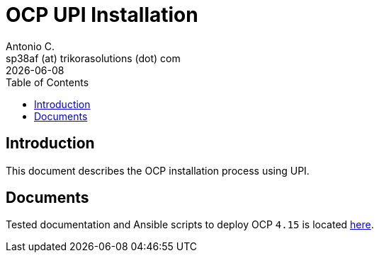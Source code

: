 = OCP UPI Installation
Antonio C. <sp38af (at) trikorasolutions (dot) com>
:revdate: {docdate}
:icons: font
:toc: left
:toclevels: 3
:toc-title: Table of Contents
:description: OCP UPI Installation on Proxmox

== Introduction

[.lead]
This document describes the OCP installation process using UPI.

== Documents

Tested documentation and Ansible scripts to deploy OCP `4.15` is located 
  link:4.15/README.adoc[here].